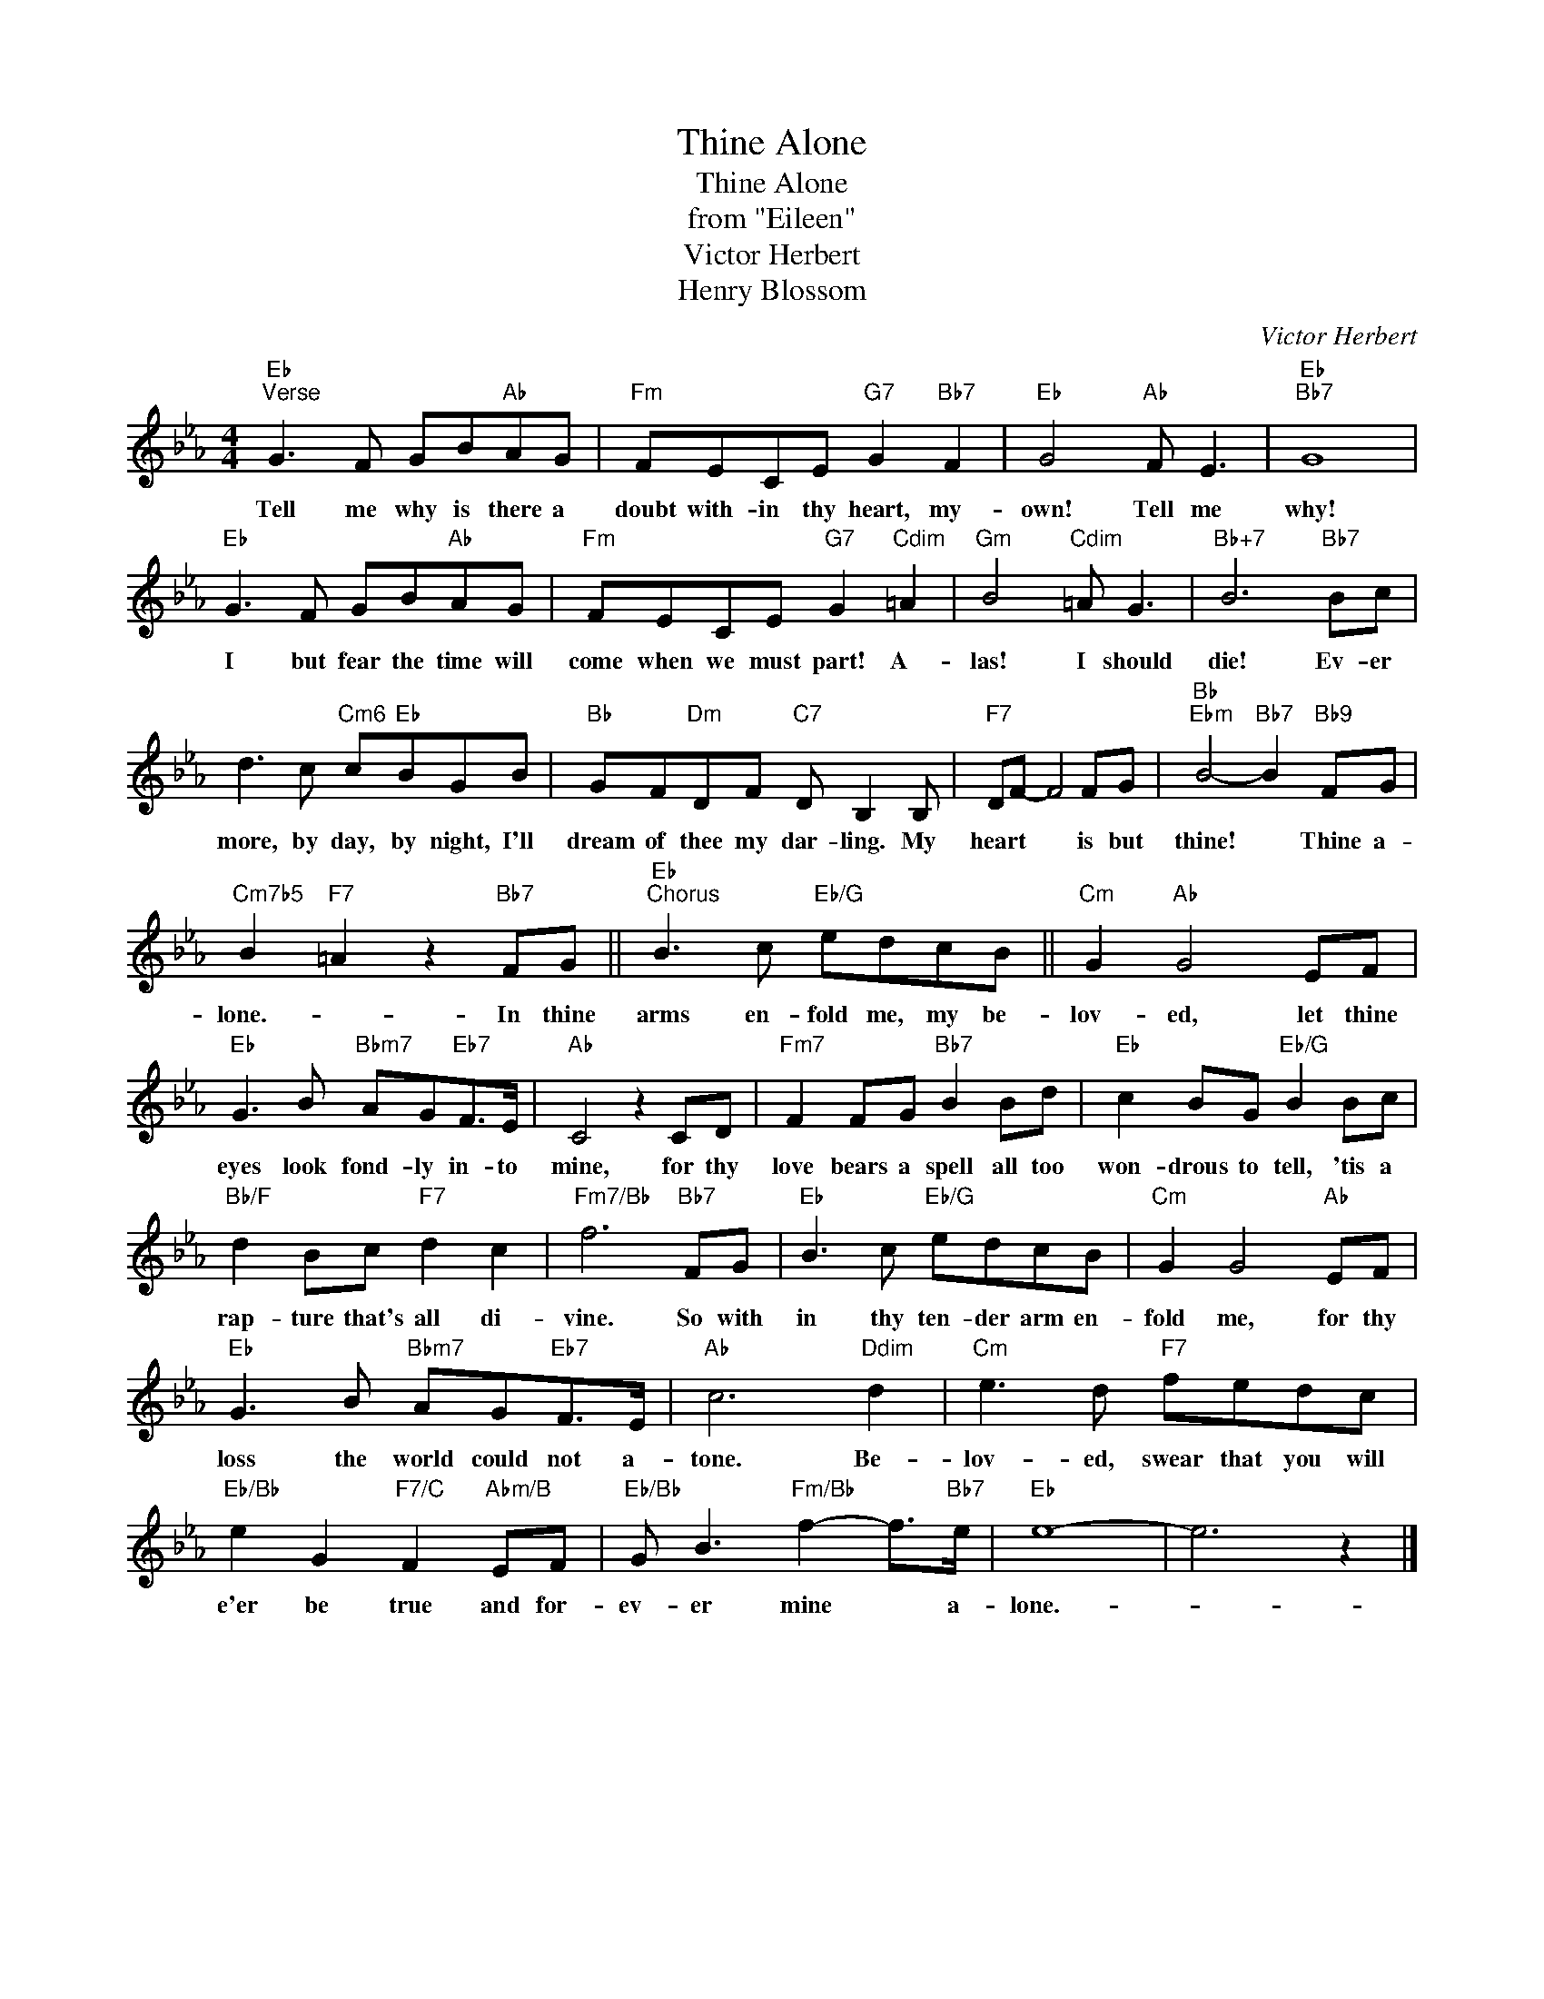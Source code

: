 X:1
T:Thine Alone
T:Thine Alone
T:from "Eileen"
T:Victor Herbert
T:Henry Blossom
C:Victor Herbert
Z:All Rights Reserved
L:1/8
M:4/4
K:Eb
V:1 treble 
%%MIDI program 40
%%MIDI control 7 100
%%MIDI control 10 64
V:1
"Eb""^Verse" G3 F GB"Ab"AG |"Fm" FECE"G7" G2"Bb7" F2 |"Eb" G4"Ab" F E3 |"Eb""Bb7" G8 | %4
w: Tell me why is there a|doubt with- in thy heart, my-|own! Tell me|why!|
"Eb" G3 F GB"Ab"AG |"Fm" FECE"G7" G2"Cdim" =A2 |"Gm" B4"Cdim" =A G3 |"Bb+7" B6"Bb7" Bc | %8
w: I but fear the time will|come when we must part! A-|las! I should|die! Ev- er|
 d3 c"Cm6" c"Eb"BGB |"Bb" GF"Dm"DF"C7" D B,2 B, |"F7" DF- F4 FG |"Bb""Ebm" B4-"Bb7" B2"Bb9" FG | %12
w: more, by day, by night, I'll|dream of thee my dar- ling. My|heart * * is but|thine! * Thine a-|
"Cm7b5" B2"F7" =A2 z2"Bb7" FG ||"Eb""^Chorus" B3 c"Eb/G" edcB ||"Cm" G2"Ab" G4 EF | %15
w: lone.- * In thine|arms en- fold me, my be-|lov- ed, let thine|
"Eb" G3 B"Bbm7" AG"Eb7"F>E |"Ab" C4 z2 CD |"Fm7" F2 FG"Bb7" B2 Bd |"Eb" c2 BG"Eb/G" B2 Bc | %19
w: eyes look fond- ly in- to|mine, for thy|love bears a spell all too|won- drous to tell, 'tis a|
"Bb/F" d2 Bc"F7" d2 c2 |"Fm7/Bb" f6"Bb7" FG |"Eb" B3 c"Eb/G" edcB |"Cm" G2 G4"Ab" EF | %23
w: rap- ture that's all di-|vine. So with|in thy ten- der arm en-|fold me, for thy|
"Eb" G3 B"Bbm7" AG"Eb7"F>E |"Ab" c6"Ddim" d2 |"Cm" e3 d"F7" fedc | %26
w: loss the world could not a-|tone. Be-|lov- ed, swear that you will|
"Eb/Bb" e2 G2"F7/C" F2"Abm/B" EF |"Eb/Bb" G B3"Fm/Bb" f2- f>"Bb7"e |"Eb" e8- | e6 z2 |] %30
w: e'er be true and for-|ev- er mine * a-|lone.-||

